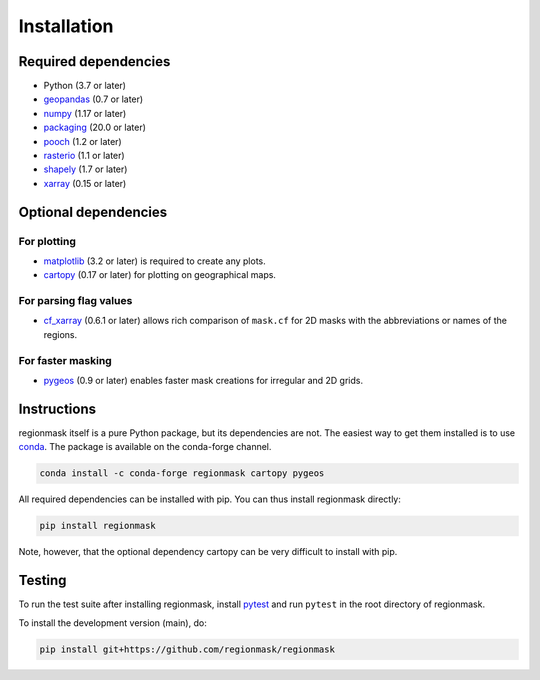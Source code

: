 Installation
============

Required dependencies
---------------------

- Python (3.7 or later)
- `geopandas <http://geopandas.org/>`__ (0.7 or later)
- `numpy <http://www.numpy.org/>`__ (1.17 or later)
- `packaging <https://packaging.pypa.io/en/latest/>`__ (20.0 or later)
- `pooch <https://www.fatiando.org/pooch/latest/>`__ (1.2 or later)
- `rasterio <https://rasterio.readthedocs.io/>`__ (1.1 or later)
- `shapely <http://toblerity.org/shapely/>`__ (1.7 or later)
- `xarray <http://xarray.pydata.org/>`__ (0.15 or later)

Optional dependencies
---------------------

For plotting
~~~~~~~~~~~~

- `matplotlib <http://matplotlib.org/>`__ (3.2 or later) is required to create any plots.
- `cartopy <http://scitools.org.uk/cartopy/>`__ (0.17 or later) for plotting on
  geographical maps.

For parsing flag values
~~~~~~~~~~~~~~~~~~~~~~~

- `cf_xarray <https://cf-xarray.readthedocs.io/en/latest/>`__ (0.6.1 or later) allows
  rich comparison of ``mask.cf`` for 2D masks with the abbreviations or names of the
  regions.


For faster masking
~~~~~~~~~~~~~~~~~~

- `pygeos <https://pygeos.readthedocs.io/en/stable/>`__ (0.9 or later) enables faster mask creations for
  irregular and 2D grids.

Instructions
------------

regionmask itself is a pure Python package, but its dependencies are not. The
easiest way to get them installed is to use conda_. The package is available
on the conda-forge channel.

.. code-block:: bash

    conda install -c conda-forge regionmask cartopy pygeos

All required dependencies can be installed with pip. You can thus install regionmask
directly:

.. code-block:: bash

   pip install regionmask

Note, however, that the optional dependency cartopy can be very difficult to install with pip.

Testing
-------

To run the test suite after installing regionmask, install `pytest <https://pytest.org>`__
and run ``pytest`` in the root directory of regionmask.

To install the development version (main), do:

.. code-block:: bash

   pip install git+https://github.com/regionmask/regionmask


.. _conda: http://conda.io/
